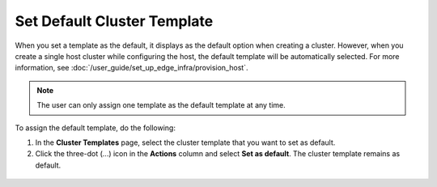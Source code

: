 Set Default Cluster Template
================================

When you set a template as the default, it displays as the default option when creating a cluster.
However, when you create a single host cluster while configuring the host, the default template will be automatically selected.
For more information, see :doc:`/user_guide/set_up_edge_infra/provision_host`.

.. note::
   The user can only assign one template as the default template at any time.

To assign the default template, do the following:

1. In the **Cluster Templates** page, select the cluster template that you want to set as default.

2. Click the three-dot (...) icon in the **Actions** column and select **Set as default**. The cluster template remains as default.

.. figure:: images/default_cluster_template.png
   :width: 100 %
   :alt: Default Cluster Template








